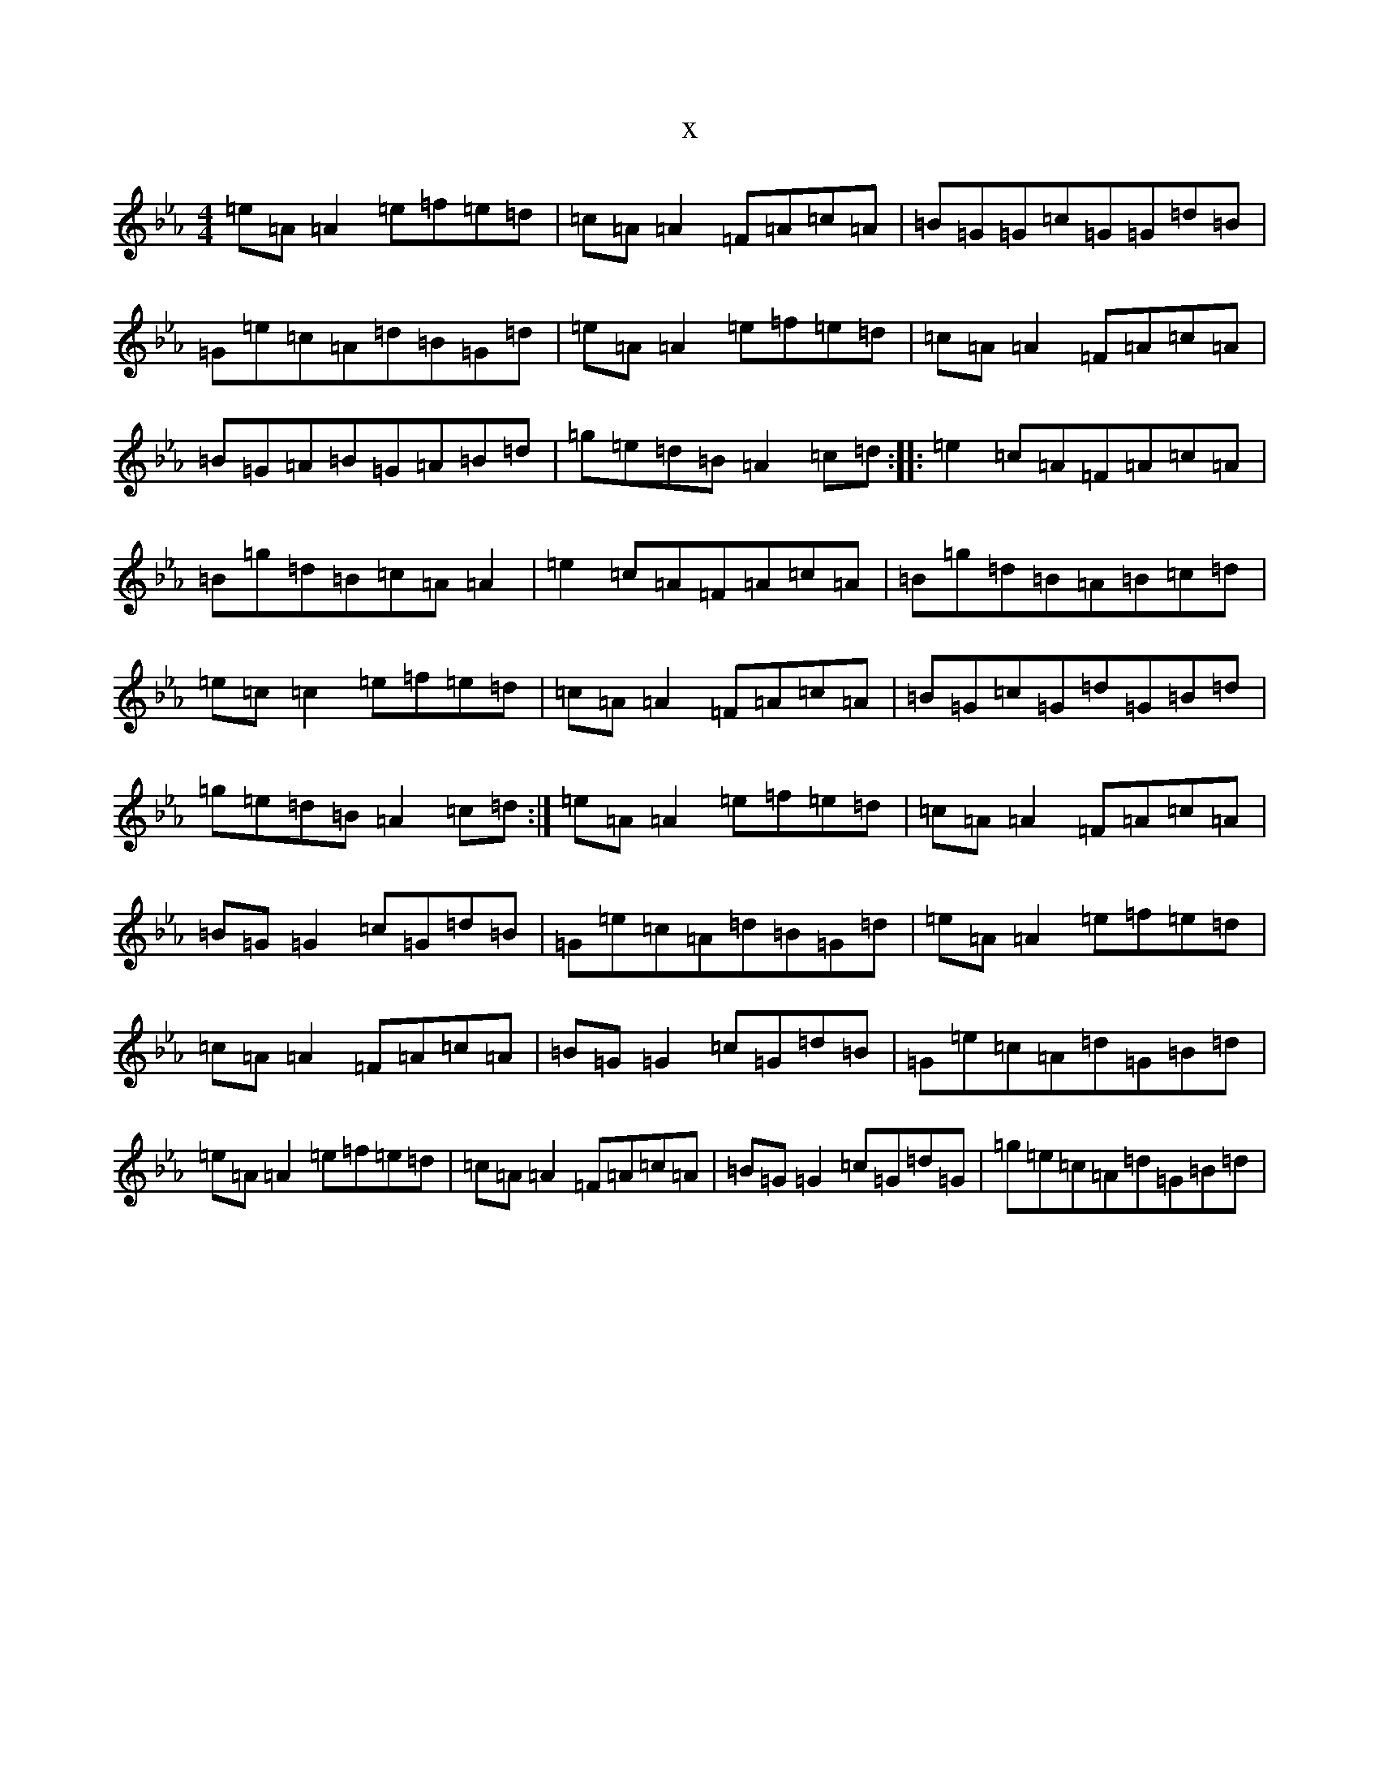 X:13118
T:x
L:1/8
M:4/4
K: C minor
=e=A=A2=e=f=e=d|=c=A=A2=F=A=c=A|=B=G=G=c=G=G=d=B|=G=e=c=A=d=B=G=d|=e=A=A2=e=f=e=d|=c=A=A2=F=A=c=A|=B=G=A=B=G=A=B=d|=g=e=d=B=A2=c=d:||:=e2=c=A=F=A=c=A|=B=g=d=B=c=A=A2|=e2=c=A=F=A=c=A|=B=g=d=B=A=B=c=d|=e=c=c2=e=f=e=d|=c=A=A2=F=A=c=A|=B=G=c=G=d=G=B=d|=g=e=d=B=A2=c=d:|=e=A=A2=e=f=e=d|=c=A=A2=F=A=c=A|=B=G=G2=c=G=d=B|=G=e=c=A=d=B=G=d|=e=A=A2=e=f=e=d|=c=A=A2=F=A=c=A|=B=G=G2=c=G=d=B|=G=e=c=A=d=G=B=d|=e=A=A2=e=f=e=d|=c=A=A2=F=A=c=A|=B=G=G2=c=G=d=G|=g=e=c=A=d=G=B=d|